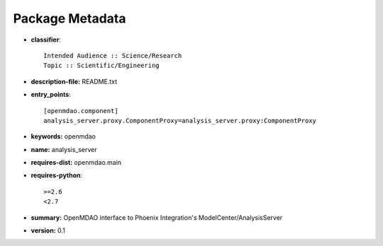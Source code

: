 
================
Package Metadata
================

- **classifier**:: 

    Intended Audience :: Science/Research
    Topic :: Scientific/Engineering

- **description-file:** README.txt

- **entry_points**:: 

    [openmdao.component]
    analysis_server.proxy.ComponentProxy=analysis_server.proxy:ComponentProxy

- **keywords:** openmdao

- **name:** analysis_server

- **requires-dist:** openmdao.main

- **requires-python**:: 

    >=2.6
    <2.7

- **summary:** OpenMDAO interface to Phoenix Integration's ModelCenter/AnalysisServer

- **version:** 0.1

